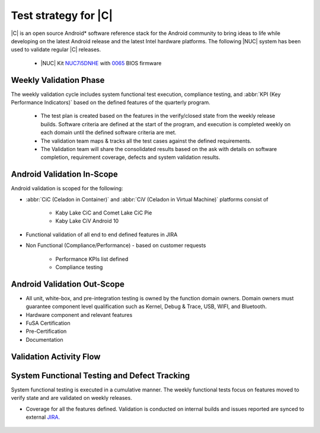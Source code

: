 .. _system-validation-test-strategy:

Test strategy for |C|
#####################

|C| is an open source Android* software reference stack for the Android community
to bring ideas to life while developing on the latest Android release and the latest
Intel hardware platforms. The following |NUC| system has been used to validate regular |C| releases.

    * |NUC| Kit `NUC7i5DNHE <https://www.intel.com/content/www/us/en/products/boards-kits/nuc/kits/nuc7i5dnhe.html>`_
      with `0065 <https://downloadcenter.intel.com/downloads/eula/28885/BIOS-Update-DNKBLi5v-86A-?httpDown=https://downloadmirror.intel.com/28885/eng/DNi50065.bio>`_
      BIOS firmware

Weekly Validation Phase
-----------------------

The weekly validation cycle includes system functional test execution, compliance
testing, and :abbr:`KPI (Key Performance Indicators)` based on the defined features of the
quarterly program.

    * The test plan is created based on the features in the verify/closed state from
      the weekly release builds. Software criteria are defined at the start of the program,
      and execution is completed weekly on each domain until the defined software criteria are met.
    * The validation team maps & tracks all the test cases against the defined requirements.
    * The Validation team will share the consolidated results based on the ask with details
      on software completion, requirement coverage, defects and system validation results.

Android Validation In-Scope
---------------------------

Android validation is scoped for the following:

* :abbr:`CiC (Celadon in Container)` and :abbr:`CiV (Celadon in Virtual Machine)` platforms consist of

    * Kaby Lake CiC and Comet Lake CiC Pie
    * Kaby Lake CiV Android 10

* Functional validation of all end to end defined features in JIRA

* Non Functional (Compliance/Performance) - based on customer requests

        * Performance KPIs list defined
        * Compliance testing

Android Validation Out-Scope
----------------------------

* All unit, white-box, and pre-integration testing is owned by the function
  domain owners. Domain owners must guarantee component
  level qualification such as Kernel,
  Debug & Trace, USB, WIFI, and Bluetooth.
* Hardware component and relevant features
* FuSA Certification
* Pre-Certification
* Documentation

Validation Activity Flow
-----------------------------

.. figure:: images/validation-activates-key-flow.png
    :align: center

System Functional Testing and Defect Tracking
------------------------------

System functional testing is executed in a cumulative manner. The weekly functional
tests focus on features moved to verify state and are validated on weekly releases.

* Coverage for all the features defined. Validation is conducted on internal builds
  and issues reported are synced to external `JIRA. <https://01.org/jira/projects/CEL/issues/?filter=allopenissues>`_

.. figure:: images/jira-bridge.png
    :align: center
